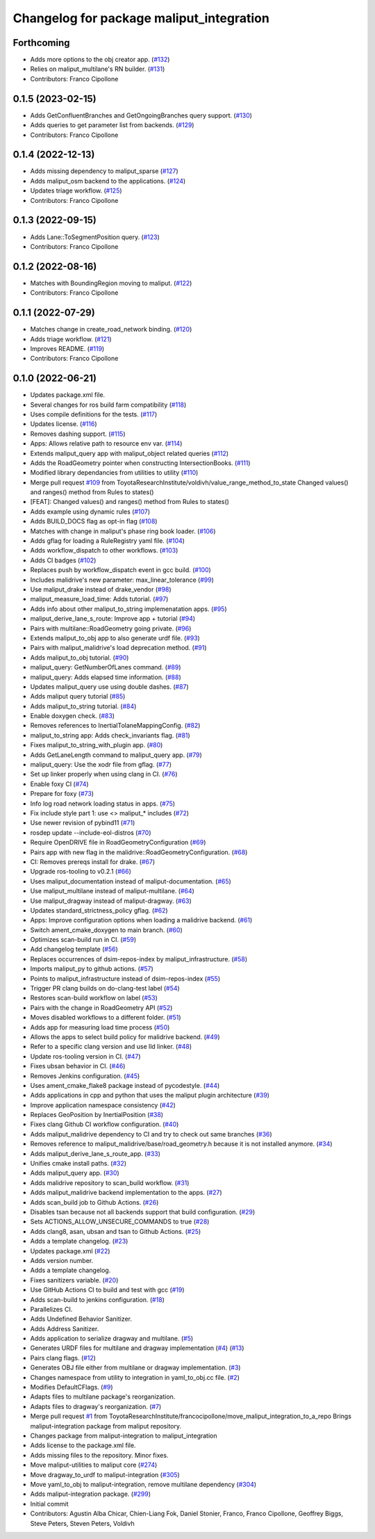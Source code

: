 ^^^^^^^^^^^^^^^^^^^^^^^^^^^^^^^^^^^^^^^^^
Changelog for package maliput_integration
^^^^^^^^^^^^^^^^^^^^^^^^^^^^^^^^^^^^^^^^^

Forthcoming
-----------
* Adds more options to the obj creator app. (`#132 <https://github.com/maliput/maliput_integration/issues/132>`_)
* Relies on maliput_multilane's RN builder. (`#131 <https://github.com/maliput/maliput_integration/issues/131>`_)
* Contributors: Franco Cipollone

0.1.5 (2023-02-15)
------------------
* Adds GetConfluentBranches and GetOngoingBranches query support. (`#130 <https://github.com/maliput/maliput_integration/issues/130>`_)
* Adds queries to get parameter list from backends. (`#129 <https://github.com/maliput/maliput_integration/issues/129>`_)
* Contributors: Franco Cipollone

0.1.4 (2022-12-13)
------------------
* Adds missing dependency to maliput_sparse (`#127 <https://github.com/maliput/maliput_integration/issues/127>`_)
* Adds maliput_osm backend to the applications. (`#124 <https://github.com/maliput/maliput_integration/issues/124>`_)
* Updates triage workflow. (`#125 <https://github.com/maliput/maliput_integration/issues/125>`_)
* Contributors: Franco Cipollone

0.1.3 (2022-09-15)
------------------
* Adds Lane::ToSegmentPosition query. (`#123 <https://github.com/maliput/maliput_integration/issues/123>`_)
* Contributors: Franco Cipollone

0.1.2 (2022-08-16)
------------------
* Matches with BoundingRegion moving to maliput. (`#122 <https://github.com/maliput/maliput_integration/issues/122>`_)
* Contributors: Franco Cipollone

0.1.1 (2022-07-29)
------------------
* Matches change in create_road_network binding. (`#120 <https://github.com/maliput/maliput_integration/issues/120>`_)
* Adds triage workflow. (`#121 <https://github.com/maliput/maliput_integration/issues/121>`_)
* Improves README. (`#119 <https://github.com/maliput/maliput_integration/issues/119>`_)
* Contributors: Franco Cipollone

0.1.0 (2022-06-21)
------------------
* Updates package.xml file.
* Several changes for ros build farm compatibility (`#118 <https://github.com/maliput/maliput_integration/issues/118>`_)
* Uses compile definitions for the tests. (`#117 <https://github.com/maliput/maliput_integration/issues/117>`_)
* Updates license. (`#116 <https://github.com/maliput/maliput_integration/issues/116>`_)
* Removes dashing support. (`#115 <https://github.com/maliput/maliput_integration/issues/115>`_)
* Apps: Allows relative path to resource env var. (`#114 <https://github.com/maliput/maliput_integration/issues/114>`_)
* Extends maliput_query app with maliput_object related queries (`#112 <https://github.com/maliput/maliput_integration/issues/112>`_)
* Adds the RoadGeometry pointer when constructing IntersectionBooks. (`#111 <https://github.com/maliput/maliput_integration/issues/111>`_)
* Modified library dependancies from utilities to utility (`#110 <https://github.com/maliput/maliput_integration/issues/110>`_)
* Merge pull request `#109 <https://github.com/maliput/maliput_integration/issues/109>`_ from ToyotaResearchInstitute/voldivh/value_range_method_to_state
  Changed values() and ranges() method from Rules to states()
* [FEAT]: Changed values() and ranges() method from Rules to states()
* Adds example using dynamic rules (`#107 <https://github.com/maliput/maliput_integration/issues/107>`_)
* Adds BUILD_DOCS flag as opt-in flag (`#108 <https://github.com/maliput/maliput_integration/issues/108>`_)
* Matches with change in maliput's phase ring book loader. (`#106 <https://github.com/maliput/maliput_integration/issues/106>`_)
* Adds gflag for loading a RuleRegistry yaml file. (`#104 <https://github.com/maliput/maliput_integration/issues/104>`_)
* Adds workflow_dispatch to other workflows. (`#103 <https://github.com/maliput/maliput_integration/issues/103>`_)
* Adds CI badges (`#102 <https://github.com/maliput/maliput_integration/issues/102>`_)
* Replaces push by workflow_dispatch event in gcc build. (`#100 <https://github.com/maliput/maliput_integration/issues/100>`_)
* Includes malidrive's new parameter: max_linear_tolerance (`#99 <https://github.com/maliput/maliput_integration/issues/99>`_)
* Use maliput_drake instead of drake_vendor (`#98 <https://github.com/maliput/maliput_integration/issues/98>`_)
* maliput_measure_load_time: Adds tutorial. (`#97 <https://github.com/maliput/maliput_integration/issues/97>`_)
* Adds info about other maliput_to_string implemenatation apps. (`#95 <https://github.com/maliput/maliput_integration/issues/95>`_)
* maliput_derive_lane_s_route: Improve app + tutorial (`#94 <https://github.com/maliput/maliput_integration/issues/94>`_)
* Pairs with multilane::RoadGeometry going private. (`#96 <https://github.com/maliput/maliput_integration/issues/96>`_)
* Extends maliput_to_obj app to also generate urdf file. (`#93 <https://github.com/maliput/maliput_integration/issues/93>`_)
* Pairs with maliput_malidrive's load deprecation method. (`#91 <https://github.com/maliput/maliput_integration/issues/91>`_)
* Adds maliput_to_obj tutorial. (`#90 <https://github.com/maliput/maliput_integration/issues/90>`_)
* maliput_query: GetNumberOfLanes command. (`#89 <https://github.com/maliput/maliput_integration/issues/89>`_)
* maliput_query: Adds elapsed time information. (`#88 <https://github.com/maliput/maliput_integration/issues/88>`_)
* Updates maliput_query use using double dashes. (`#87 <https://github.com/maliput/maliput_integration/issues/87>`_)
* Adds maliput query tutorial (`#85 <https://github.com/maliput/maliput_integration/issues/85>`_)
* Adds maliput_to_string tutorial. (`#84 <https://github.com/maliput/maliput_integration/issues/84>`_)
* Enable doxygen check. (`#83 <https://github.com/maliput/maliput_integration/issues/83>`_)
* Removes references to InertialTolaneMappingConfig. (`#82 <https://github.com/maliput/maliput_integration/issues/82>`_)
* maliput_to_string app: Adds check_invariants flag. (`#81 <https://github.com/maliput/maliput_integration/issues/81>`_)
* Fixes maliput_to_string_with_plugin app. (`#80 <https://github.com/maliput/maliput_integration/issues/80>`_)
* Adds GetLaneLength command to maliput_query app. (`#79 <https://github.com/maliput/maliput_integration/issues/79>`_)
* maliput_query: Use the xodr file from gflag. (`#77 <https://github.com/maliput/maliput_integration/issues/77>`_)
* Set up linker properly when using clang in CI. (`#76 <https://github.com/maliput/maliput_integration/issues/76>`_)
* Enable foxy CI (`#74 <https://github.com/maliput/maliput_integration/issues/74>`_)
* Prepare for foxy (`#73 <https://github.com/maliput/maliput_integration/issues/73>`_)
* Info log road network loading status in apps. (`#75 <https://github.com/maliput/maliput_integration/issues/75>`_)
* Fix include style part 1: use <> maliput\_* includes (`#72 <https://github.com/maliput/maliput_integration/issues/72>`_)
* Use newer revision of pybind11 (`#71 <https://github.com/maliput/maliput_integration/issues/71>`_)
* rosdep update --include-eol-distros (`#70 <https://github.com/maliput/maliput_integration/issues/70>`_)
* Require OpenDRIVE file in RoadGeometryConfiguration (`#69 <https://github.com/maliput/maliput_integration/issues/69>`_)
* Pairs app with new flag in the malidrive::RoadGeometryConfiguration. (`#68 <https://github.com/maliput/maliput_integration/issues/68>`_)
* CI: Removes prereqs install for drake. (`#67 <https://github.com/maliput/maliput_integration/issues/67>`_)
* Upgrade ros-tooling to v0.2.1 (`#66 <https://github.com/maliput/maliput_integration/issues/66>`_)
* Uses maliput_documentation instead of maliput-documentation. (`#65 <https://github.com/maliput/maliput_integration/issues/65>`_)
* Use maliput_multilane instead of maliput-multilane. (`#64 <https://github.com/maliput/maliput_integration/issues/64>`_)
* Use maliput_dragway instead of maliput-dragway. (`#63 <https://github.com/maliput/maliput_integration/issues/63>`_)
* Updates standard_strictness_policy gflag. (`#62 <https://github.com/maliput/maliput_integration/issues/62>`_)
* Apps: Improve configuration options when loading a malidrive backend. (`#61 <https://github.com/maliput/maliput_integration/issues/61>`_)
* Switch ament_cmake_doxygen to main branch. (`#60 <https://github.com/maliput/maliput_integration/issues/60>`_)
* Optimizes scan-build run in CI. (`#59 <https://github.com/maliput/maliput_integration/issues/59>`_)
* Add changelog template (`#56 <https://github.com/maliput/maliput_integration/issues/56>`_)
* Replaces occurrences of dsim-repos-index by maliput_infrastructure. (`#58 <https://github.com/maliput/maliput_integration/issues/58>`_)
* Imports maliput_py to github actions. (`#57 <https://github.com/maliput/maliput_integration/issues/57>`_)
* Points to maliput_infrastructure instead of dsim-repos-index (`#55 <https://github.com/maliput/maliput_integration/issues/55>`_)
* Trigger PR clang builds on do-clang-test label (`#54 <https://github.com/maliput/maliput_integration/issues/54>`_)
* Restores scan-build workflow on label (`#53 <https://github.com/maliput/maliput_integration/issues/53>`_)
* Pairs with the change in RoadGeometry API (`#52 <https://github.com/maliput/maliput_integration/issues/52>`_)
* Moves disabled workflows to a different folder. (`#51 <https://github.com/maliput/maliput_integration/issues/51>`_)
* Adds app for measuring load time process (`#50 <https://github.com/maliput/maliput_integration/issues/50>`_)
* Allows the apps to select build policy for malidrive backend. (`#49 <https://github.com/maliput/maliput_integration/issues/49>`_)
* Refer to a specific clang version and use lld linker. (`#48 <https://github.com/maliput/maliput_integration/issues/48>`_)
* Update ros-tooling version in CI. (`#47 <https://github.com/maliput/maliput_integration/issues/47>`_)
* Fixes ubsan behavior in CI. (`#46 <https://github.com/maliput/maliput_integration/issues/46>`_)
* Removes Jenkins configuration. (`#45 <https://github.com/maliput/maliput_integration/issues/45>`_)
* Uses ament_cmake_flake8 package instead of pycodestyle. (`#44 <https://github.com/maliput/maliput_integration/issues/44>`_)
* Adds applications in cpp and python that uses the maliput plugin architecture (`#39 <https://github.com/maliput/maliput_integration/issues/39>`_)
* Improve application namespace consistency (`#42 <https://github.com/maliput/maliput_integration/issues/42>`_)
* Replaces GeoPosition by InertialPosition (`#38 <https://github.com/maliput/maliput_integration/issues/38>`_)
* Fixes clang Github CI workflow configuration. (`#40 <https://github.com/maliput/maliput_integration/issues/40>`_)
* Adds maliput_malidrive dependency to CI and try to check out same branches (`#36 <https://github.com/maliput/maliput_integration/issues/36>`_)
* Removes reference to maliput_malidrive/base/road_geometry.h because it is not installed anymore. (`#34 <https://github.com/maliput/maliput_integration/issues/34>`_)
* Adds maliput_derive_lane_s_route_app. (`#33 <https://github.com/maliput/maliput_integration/issues/33>`_)
* Unifies cmake install paths. (`#32 <https://github.com/maliput/maliput_integration/issues/32>`_)
* Adds maliput_query app. (`#30 <https://github.com/maliput/maliput_integration/issues/30>`_)
* Adds malidrive repository to scan_build workflow. (`#31 <https://github.com/maliput/maliput_integration/issues/31>`_)
* Adds maliput_malidrive backend implementation to the apps. (`#27 <https://github.com/maliput/maliput_integration/issues/27>`_)
* Adds scan_build job to Github Actions. (`#26 <https://github.com/maliput/maliput_integration/issues/26>`_)
* Disables tsan because not all backends support that build configuration. (`#29 <https://github.com/maliput/maliput_integration/issues/29>`_)
* Sets ACTIONS_ALLOW_UNSECURE_COMMANDS to true (`#28 <https://github.com/maliput/maliput_integration/issues/28>`_)
* Adds clang8, asan, ubsan and tsan to Github Actions. (`#25 <https://github.com/maliput/maliput_integration/issues/25>`_)
* Adds a template changelog. (`#23 <https://github.com/maliput/maliput_integration/issues/23>`_)
* Updates package.xml (`#22 <https://github.com/maliput/maliput_integration/issues/22>`_)
* Adds version number.
* Adds a template changelog.
* Fixes sanitizers variable. (`#20 <https://github.com/maliput/maliput_integration/issues/20>`_)
* Use GitHub Actions CI to build and test with gcc (`#19 <https://github.com/maliput/maliput_integration/issues/19>`_)
* Adds scan-build to jenkins configuration. (`#18 <https://github.com/maliput/maliput_integration/issues/18>`_)
* Parallelizes CI.
* Adds Undefined Behavior Sanitizer.
* Adds Address Sanitizer.
* Adds application to serialize dragway and multilane. (`#5 <https://github.com/maliput/maliput_integration/issues/5>`_)
* Generates URDF files for multilane and dragway implementation (`#4 <https://github.com/maliput/maliput_integration/issues/4>`_) (`#13 <https://github.com/maliput/maliput_integration/issues/13>`_)
* Pairs clang flags. (`#12 <https://github.com/maliput/maliput_integration/issues/12>`_)
* Generates OBJ file either from multilane or dragway implementation. (`#3 <https://github.com/maliput/maliput_integration/issues/3>`_)
* Changes namespace from utility to integration in yaml_to_obj.cc file. (`#2 <https://github.com/maliput/maliput_integration/issues/2>`_)
* Modifies DefaultCFlags. (`#9 <https://github.com/maliput/maliput_integration/issues/9>`_)
* Adapts files to multilane package's reorganization.
* Adapts files to dragway's reorganization. (`#7 <https://github.com/maliput/maliput_integration/issues/7>`_)
* Merge pull request `#1 <https://github.com/maliput/maliput_integration/issues/1>`_ from ToyotaResearchInstitute/francocipollone/move_maliput_integration_to_a_repo
  Brings maliput-integration package from maliput repository.
* Changes package from maliput-integration to maliput_integration
* Adds license to the package.xml file.
* Adds missing files to the repository. Minor fixes.
* Move maliput-utilities to maliput core (`#274 <https://github.com/maliput/maliput_integration/issues/274>`_)
* Move dragway_to_urdf to maliput-integration (`#305 <https://github.com/maliput/maliput_integration/issues/305>`_)
* Move yaml_to_obj to maliput-integration, remove multilane dependency (`#304 <https://github.com/maliput/maliput_integration/issues/304>`_)
* Adds maliput-integration package. (`#299 <https://github.com/maliput/maliput_integration/issues/299>`_)
* Initial commit
* Contributors: Agustin Alba Chicar, Chien-Liang Fok, Daniel Stonier, Franco, Franco Cipollone, Geoffrey Biggs, Steve Peters, Steven Peters, Voldivh
